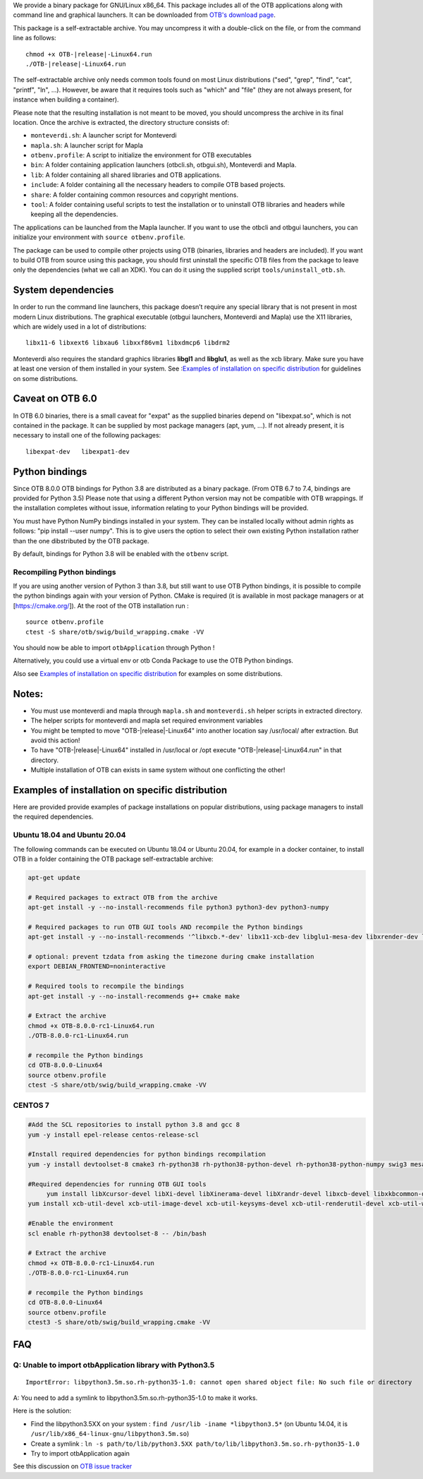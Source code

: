 We provide a binary package for GNU/Linux x86_64. This package includes
all of the OTB applications along with command line and graphical launchers.
It can be downloaded from `OTB's download page
<https://www.orfeo-toolbox.org/download>`__.

This package is a self-extractable archive. You may uncompress it with a
double-click on the file, or from the command line as follows:

.. parsed-literal::

   chmod +x OTB-|release|-Linux64.run
   ./OTB-|release|-Linux64.run

The self-extractable archive only needs common tools found on most Linux
distributions ("sed", "grep", "find", "cat", "printf", "ln", ...). However, be
aware that it requires tools such as "which" and "file" (they are not always
present, for instance when building a container).

Please note that the resulting installation is not meant to be moved,
you should uncompress the archive in its final location. Once the
archive is extracted, the directory structure consists of:

-  ``monteverdi.sh``: A launcher script for Monteverdi

-  ``mapla.sh``: A launcher script for Mapla

-  ``otbenv.profile``: A script to initialize the environment for OTB
   executables

-  ``bin``: A folder containing application launchers (otbcli.sh,
   otbgui.sh), Monteverdi and Mapla.

-  ``lib``: A folder containing all shared libraries and OTB
   applications.

-  ``include``: A folder containing all the necessary headers to compile OTB
   based projects.

-  ``share``: A folder containing common resources and copyright
   mentions.

-  ``tool``: A folder containing useful scripts to test the installation or
   to uninstall OTB libraries and headers while keeping all the dependencies.

The applications can be launched from the Mapla launcher. If you want to
use the otbcli and otbgui launchers, you can initialize your environment
with ``source otbenv.profile``.

The package can be used to compile other projects using OTB (binaries, libraries
and headers are included). If you want to build OTB from source using this
package, you should first uninstall the specific OTB files from the package to
leave only the dependencies (what we call an XDK). You can do it using the
supplied script ``tools/uninstall_otb.sh``.

System dependencies
~~~~~~~~~~~~~~~~~~~

In order to run the command line launchers, this package doesn’t require
any special library that is not present in most modern Linux
distributions. The graphical executable (otbgui launchers, Monteverdi
and Mapla) use the X11 libraries, which are widely used in a lot of
distributions:

::

    libx11-6 libxext6 libxau6 libxxf86vm1 libxdmcp6 libdrm2

Monteverdi also requires the standard graphics libraries **libgl1** and
**libglu1**, as well as the xcb library. Make sure you have at least one version of them installed
in your system. See :`Examples of installation on specific distribution`_ for guidelines on some distributions.

Caveat on OTB 6.0
~~~~~~~~~~~~~~~~~

In OTB 6.0 binaries, there is a small caveat for "expat" as the supplied binaries
depend on "libexpat.so", which is not contained in the package. It can be
supplied by most package managers (apt, yum, ...). If not already present, it is
necessary to install one of the following packages:

::

    libexpat-dev   libexpat1-dev

Python bindings
~~~~~~~~~~~~~~~

Since OTB 8.0.0 OTB bindings for Python 3.8 are distributed as a binary
package. (From OTB 6.7 to 7.4, bindings are provided for Python 3.5)
Please note that using a different Python version may not be compatible with
OTB wrappings. If the installation completes
without issue, information relating to your Python bindings will be provided. 

You must have Python NumPy bindings installed in your system. They can be installed locally
without admin rights as follows: "pip install --user numpy". This is to give users the option 
to select their own existing Python installation rather than the one dibstributed by the OTB package.

By default, bindings for Python 3.8 will be enabled with the ``otbenv`` script.

Recompiling Python bindings
+++++++++++++++++++++++++++

If you are using another version of Python 3 than 3.8, but still want to use OTB Python bindings, it is possible
to compile the python bindings again with your version of Python. CMake is required (it is available in most package
managers or at [https://cmake.org/]). At the root of the OTB installation run :

.. parsed-literal::

    source otbenv.profile 
    ctest -S share/otb/swig/build_wrapping.cmake -VV

You should now be able to import ``otbApplication`` through Python !

Alternatively, you could use a virtual env or otb Conda Package to use the OTB Python bindings.

Also see `Examples of installation on specific distribution`_ for examples on some distributions.

Notes:
~~~~~~

- You must use monteverdi and mapla through ``mapla.sh`` and ``monteverdi.sh`` helper scripts in extracted directory.

- The helper scripts for monteverdi and mapla set required environment variables

- You might be tempted to move "OTB-|release|-Linux64" into another location say /usr/local/ after extraction. But avoid this action!

- To have "OTB-|release|-Linux64" installed in /usr/local or /opt execute "OTB-|release|-Linux64.run" in that directory.

- Multiple installation of OTB can exists in same system without one conflicting the other!

Examples of installation on specific distribution
~~~~~~~~~~~~~~~~~~~~~~~~~~~~~~~~~~~~~~~~~~~~~~~~~

Here are provided provide examples of package installations on popular distributions, using package managers to install the required dependencies.

Ubuntu 18.04 and Ubuntu 20.04
+++++++++++++++++++++++++++++

The following commands can be executed on Ubuntu 18.04 or Ubuntu 20.04, for example in a docker container, to install OTB in a folder containing the OTB package self-extractable archive:

.. code-block:: bash

  apt-get update

  # Required packages to extract OTB from the archive
  apt-get install -y --no-install-recommends file python3 python3-dev python3-numpy

  # Required packages to run OTB GUI tools AND recompile the Python bindings
  apt-get install -y --no-install-recommends '^libxcb.*-dev' libx11-xcb-dev libglu1-mesa-dev libxrender-dev libxi-dev libxkbcommon-dev libxkbcommon-x11-dev

  # optional: prevent tzdata from asking the timezone during cmake installation
  export DEBIAN_FRONTEND=noninteractive 

  # Required tools to recompile the bindings
  apt-get install -y --no-install-recommends g++ cmake make

  # Extract the archive
  chmod +x OTB-8.0.0-rc1-Linux64.run
  ./OTB-8.0.0-rc1-Linux64.run

  # recompile the Python bindings
  cd OTB-8.0.0-Linux64
  source otbenv.profile
  ctest -S share/otb/swig/build_wrapping.cmake -VV

CENTOS 7
++++++++

.. code-block:: bash

   #Add the SCL repositories to install python 3.8 and gcc 8
   yum -y install epel-release centos-release-scl

   #Install required dependencies for python bindings recompilation
   yum -y install devtoolset-8 cmake3 rh-python38 rh-python38-python-devel rh-python38-python-numpy swig3 mesa-libGL-devel mesa-libGLU-devel

   #Required dependencies for running OTB GUI tools
	yum install libXcursor-devel libXi-devel libXinerama-devel libXrandr-devel libxcb-devel libxkbcommon-devel libxkbcommon-x11-devel 
   yum install xcb-util-devel xcb-util-image-devel xcb-util-keysyms-devel xcb-util-renderutil-devel xcb-util-wm-devel

   #Enable the environment
   scl enable rh-python38 devtoolset-8 -- /bin/bash

   # Extract the archive
   chmod +x OTB-8.0.0-rc1-Linux64.run
   ./OTB-8.0.0-rc1-Linux64.run

   # recompile the Python bindings
   cd OTB-8.0.0-Linux64
   source otbenv.profile
   ctest3 -S share/otb/swig/build_wrapping.cmake -VV


FAQ
~~~

Q: Unable to import otbApplication library with Python3.5
+++++++++++++++++++++++++++++++++++++++++++++++++++++++++

::

   ImportError: libpython3.5m.so.rh-python35-1.0: cannot open shared object file: No such file or directory

A: You need to add a symlink to libpython3.5m.so.rh-python35-1.0 to make it works. 

Here is the solution:

- Find the libpython3.5XX on your system : ``find /usr/lib -iname *libpython3.5*``
  (on Ubuntu 14.04, it is ``/usr/lib/x86_64-linux-gnu/libpython3.5m.so``)
- Create a symlink : ``ln -s path/to/lib/python3.5XX path/to/lib/libpython3.5m.so.rh-python35-1.0``
- Try to import otbApplication again

See this discussion on `OTB issue tracker <https://gitlab.orfeo-toolbox.org/orfeotoolbox/otb/issues/1540#note_67864>`_
